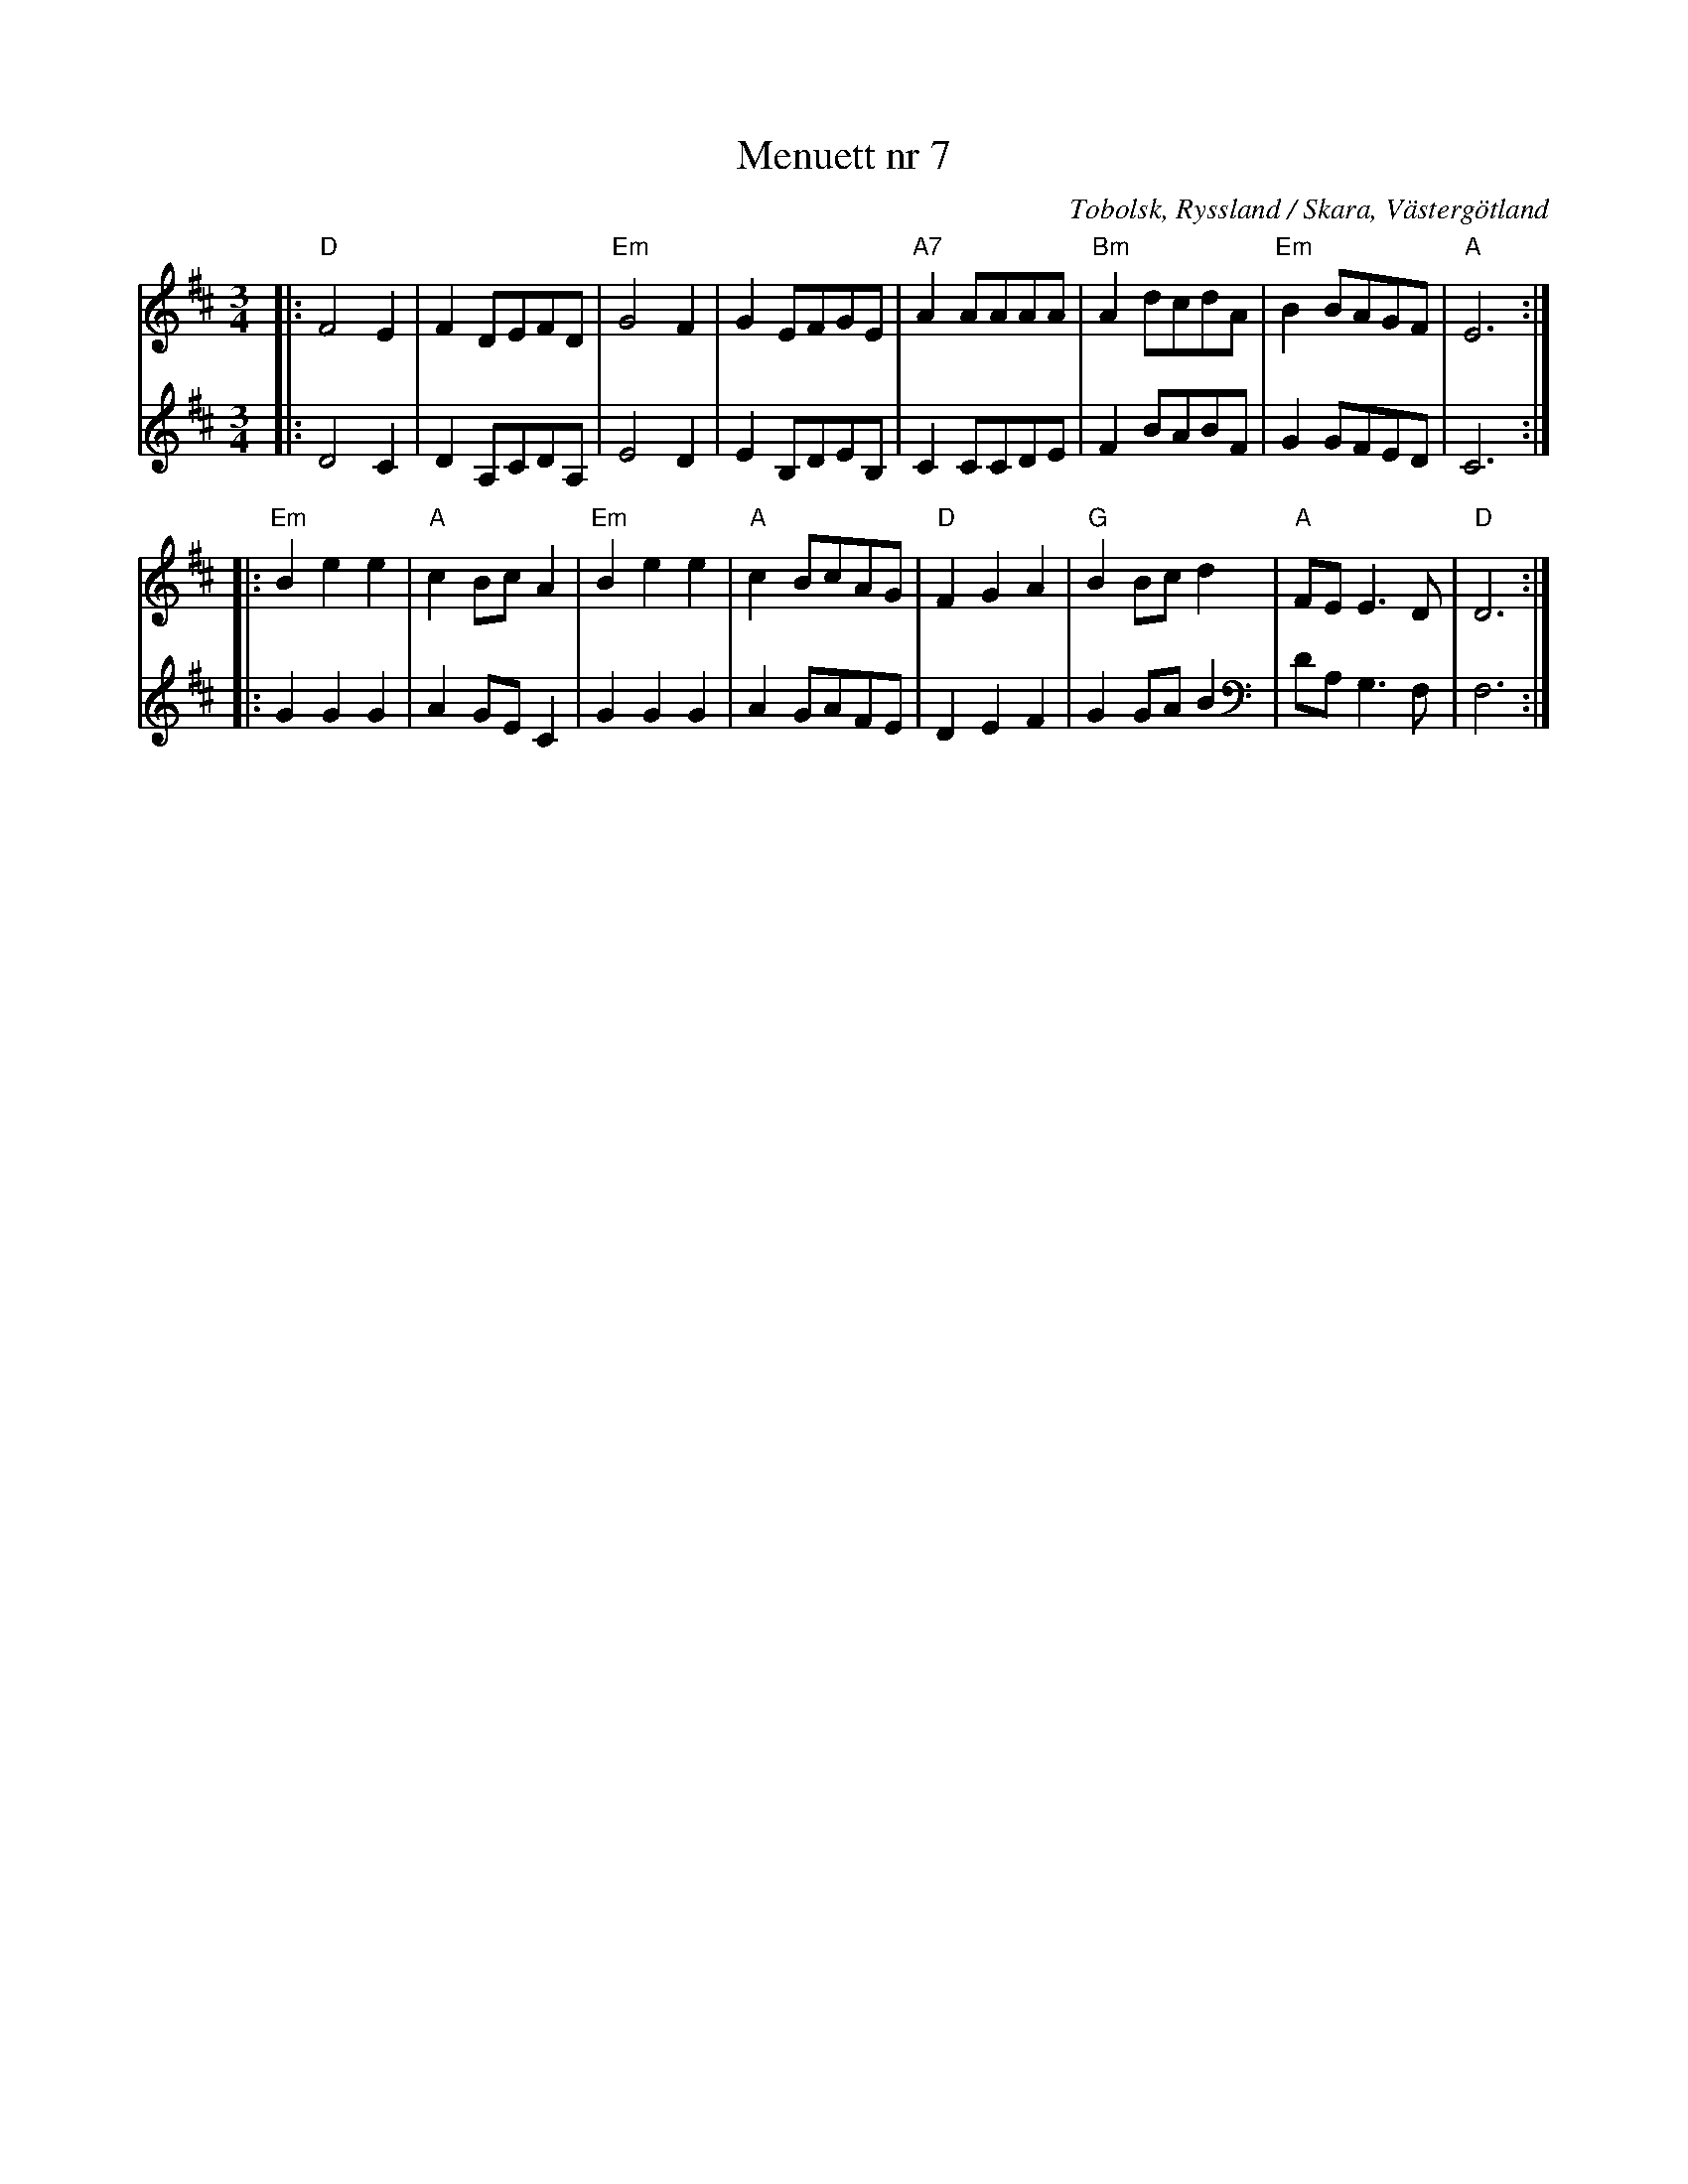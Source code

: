 %%abc-charset utf-8

X:1
T:Menuett nr 7 
S:efter avskrift (låt nr 7 häri) av [[Personer/Samuel Landtmanson]] 
S:efter Gustaf Blidström
R:Menuett
B:Menuetter och polska dantzar
O:Tobolsk, Ryssland / Skara, Västergötland
M:3/4
L:1/8
Z:Per Oldberg 2013
V:1
V:2
K:Dmaj
V:1
|: "D"F4E2 | F2 DEFD | "Em"G4F2 | G2EFGE | "A7"A2AAAA | "Bm"A2dcdA | "Em"B2BAGF | "A"E6 :| 
V:2
|:D4C2 | D2A,CDA, | E4D2 | E2B,DEB, | C2CCDE | F2BABF | G2GFED | C6 :| 
V:1
|: "Em"B2e2e2 | "A"c2BcA2 | "Em"B2e2e2 | "A"c2BcAG | "D"F2G2A2 | "G"B2Bcd2 | "A"FEE3D | "D"D6 :| 
V:2
|: G2G2G2 | A2GEC2 | G2G2G2 | A2GAFE | D2E2F2 | G2GAB2 | DA, G,3F, | F,6 :| 


